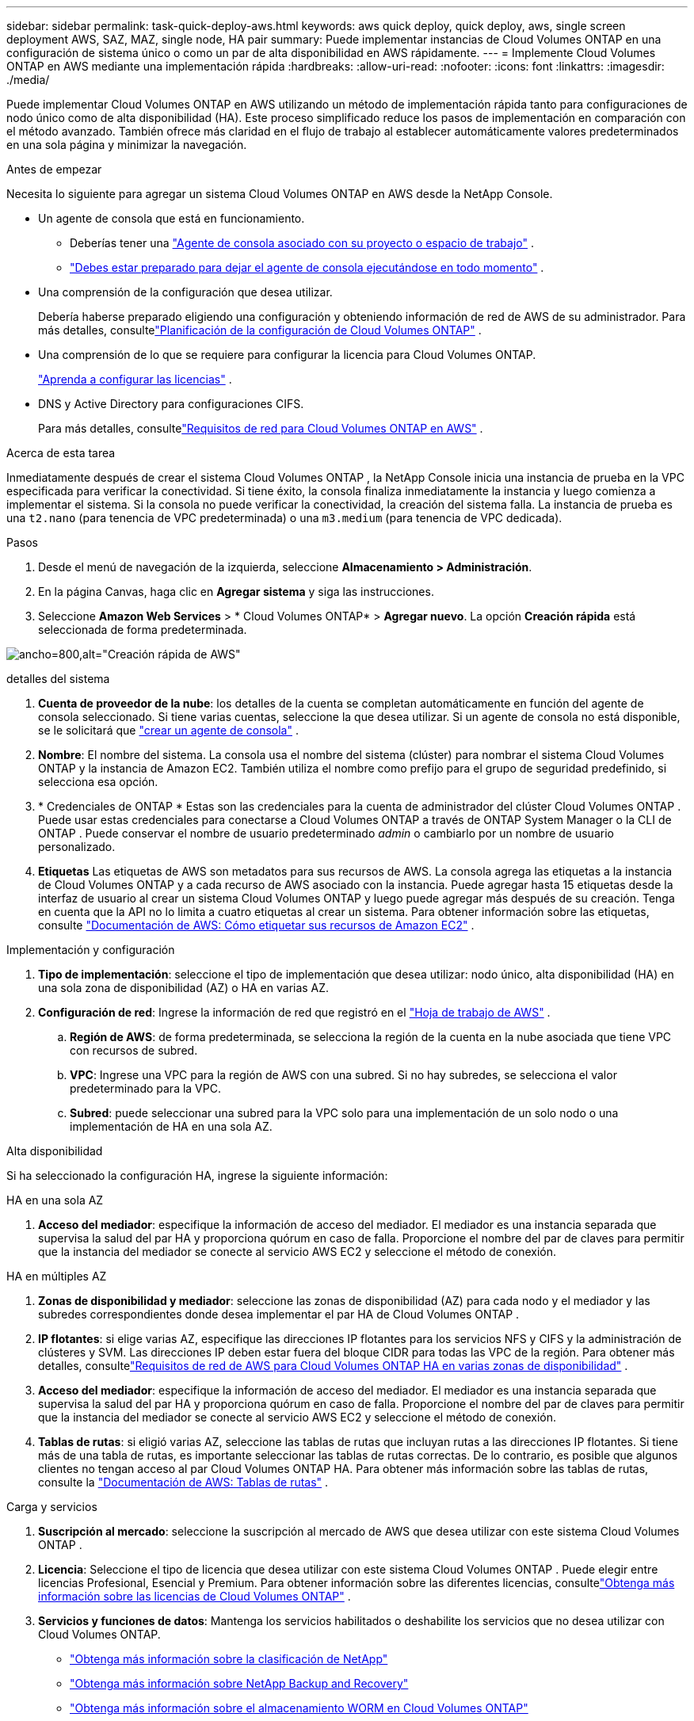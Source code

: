 ---
sidebar: sidebar 
permalink: task-quick-deploy-aws.html 
keywords: aws quick deploy, quick deploy, aws, single screen deployment AWS, SAZ, MAZ, single node, HA pair 
summary: Puede implementar instancias de Cloud Volumes ONTAP en una configuración de sistema único o como un par de alta disponibilidad en AWS rápidamente. 
---
= Implemente Cloud Volumes ONTAP en AWS mediante una implementación rápida
:hardbreaks:
:allow-uri-read: 
:nofooter: 
:icons: font
:linkattrs: 
:imagesdir: ./media/


[role="lead"]
Puede implementar Cloud Volumes ONTAP en AWS utilizando un método de implementación rápida tanto para configuraciones de nodo único como de alta disponibilidad (HA).  Este proceso simplificado reduce los pasos de implementación en comparación con el método avanzado.  También ofrece más claridad en el flujo de trabajo al establecer automáticamente valores predeterminados en una sola página y minimizar la navegación.

.Antes de empezar
Necesita lo siguiente para agregar un sistema Cloud Volumes ONTAP en AWS desde la NetApp Console.

[[licensing]]
* Un agente de consola que está en funcionamiento.
+
** Deberías tener una https://docs.netapp.com/us-en/bluexp-setup-admin/task-quick-start-connector-aws.html["Agente de consola asociado con su proyecto o espacio de trabajo"^] .
** https://docs.netapp.com/us-en/bluexp-setup-admin/concept-connectors.html["Debes estar preparado para dejar el agente de consola ejecutándose en todo momento"^] .


* Una comprensión de la configuración que desea utilizar.
+
Debería haberse preparado eligiendo una configuración y obteniendo información de red de AWS de su administrador. Para más detalles, consultelink:task-planning-your-config.html["Planificación de la configuración de Cloud Volumes ONTAP"^] .

* Una comprensión de lo que se requiere para configurar la licencia para Cloud Volumes ONTAP.
+
link:task-set-up-licensing-aws.html["Aprenda a configurar las licencias"^] .

* DNS y Active Directory para configuraciones CIFS.
+
Para más detalles, consultelink:reference-networking-aws.html["Requisitos de red para Cloud Volumes ONTAP en AWS"^] .



.Acerca de esta tarea
Inmediatamente después de crear el sistema Cloud Volumes ONTAP , la NetApp Console inicia una instancia de prueba en la VPC especificada para verificar la conectividad.  Si tiene éxito, la consola finaliza inmediatamente la instancia y luego comienza a implementar el sistema.  Si la consola no puede verificar la conectividad, la creación del sistema falla.  La instancia de prueba es una `t2.nano` (para tenencia de VPC predeterminada) o una `m3.medium` (para tenencia de VPC dedicada).

.Pasos
. Desde el menú de navegación de la izquierda, seleccione *Almacenamiento > Administración*.
. [[suscribirse]]En la página Canvas, haga clic en *Agregar sistema* y siga las instrucciones.
. Seleccione *Amazon Web Services* > * Cloud Volumes ONTAP* > *Agregar nuevo*.  La opción *Creación rápida* está seleccionada de forma predeterminada.


image:screenshot-aws-quick-create.png["ancho=800,alt=\"Creación rápida de AWS\""]

.detalles del sistema
. *Cuenta de proveedor de la nube*: los detalles de la cuenta se completan automáticamente en función del agente de consola seleccionado.  Si tiene varias cuentas, seleccione la que desea utilizar.  Si un agente de consola no está disponible, se le solicitará que https://docs.netapp.com/us-en/bluexp-setup-admin/task-quick-start-connector-aws.html["crear un agente de consola"^] .
. *Nombre*: El nombre del sistema.  La consola usa el nombre del sistema (clúster) para nombrar el sistema Cloud Volumes ONTAP y la instancia de Amazon EC2.  También utiliza el nombre como prefijo para el grupo de seguridad predefinido, si selecciona esa opción.
. * Credenciales de ONTAP * Estas son las credenciales para la cuenta de administrador del clúster Cloud Volumes ONTAP .  Puede usar estas credenciales para conectarse a Cloud Volumes ONTAP a través de ONTAP System Manager o la CLI de ONTAP .  Puede conservar el nombre de usuario predeterminado _admin_ o cambiarlo por un nombre de usuario personalizado.
. *Etiquetas* Las etiquetas de AWS son metadatos para sus recursos de AWS.  La consola agrega las etiquetas a la instancia de Cloud Volumes ONTAP y a cada recurso de AWS asociado con la instancia.  Puede agregar hasta 15 etiquetas desde la interfaz de usuario al crear un sistema Cloud Volumes ONTAP y luego puede agregar más después de su creación.  Tenga en cuenta que la API no lo limita a cuatro etiquetas al crear un sistema.  Para obtener información sobre las etiquetas, consulte https://docs.aws.amazon.com/AWSEC2/latest/UserGuide/Using_Tags.html["Documentación de AWS: Cómo etiquetar sus recursos de Amazon EC2"^] .


.Implementación y configuración
. *Tipo de implementación*: seleccione el tipo de implementación que desea utilizar: nodo único, alta disponibilidad (HA) en una sola zona de disponibilidad (AZ) o HA en varias AZ.
. *Configuración de red*: Ingrese la información de red que registró en el https://docs.netapp.com/us-en/bluexp-cloud-volumes-ontap/task-planning-your-config.html#collect-networking-information["Hoja de trabajo de AWS"^] .
+
.. *Región de AWS*: de forma predeterminada, se selecciona la región de la cuenta en la nube asociada que tiene VPC con recursos de subred.
.. *VPC*: Ingrese una VPC para la región de AWS con una subred.  Si no hay subredes, se selecciona el valor predeterminado para la VPC.
.. *Subred*: puede seleccionar una subred para la VPC solo para una implementación de un solo nodo o una implementación de HA en una sola AZ.




.Alta disponibilidad
Si ha seleccionado la configuración HA, ingrese la siguiente información:

[role="tabbed-block"]
====
.HA en una sola AZ
--
. *Acceso del mediador*: especifique la información de acceso del mediador.  El mediador es una instancia separada que supervisa la salud del par HA y proporciona quórum en caso de falla.  Proporcione el nombre del par de claves para permitir que la instancia del mediador se conecte al servicio AWS EC2 y seleccione el método de conexión.


--
.HA en múltiples AZ
--
. *Zonas de disponibilidad y mediador*: seleccione las zonas de disponibilidad (AZ) para cada nodo y el mediador y las subredes correspondientes donde desea implementar el par HA de Cloud Volumes ONTAP .
. *IP flotantes*: si elige varias AZ, especifique las direcciones IP flotantes para los servicios NFS y CIFS y la administración de clústeres y SVM.  Las direcciones IP deben estar fuera del bloque CIDR para todas las VPC de la región.  Para obtener más detalles, consultelink:https://docs.netapp.com/us-en/bluexp-cloud-volumes-ontap/reference-networking-aws.html#requirements-for-ha-pairs-in-multiple-azs["Requisitos de red de AWS para Cloud Volumes ONTAP HA en varias zonas de disponibilidad"^] .
. *Acceso del mediador*: especifique la información de acceso del mediador.  El mediador es una instancia separada que supervisa la salud del par HA y proporciona quórum en caso de falla.  Proporcione el nombre del par de claves para permitir que la instancia del mediador se conecte al servicio AWS EC2 y seleccione el método de conexión.
. *Tablas de rutas*: si eligió varias AZ, seleccione las tablas de rutas que incluyan rutas a las direcciones IP flotantes.  Si tiene más de una tabla de rutas, es importante seleccionar las tablas de rutas correctas.  De lo contrario, es posible que algunos clientes no tengan acceso al par Cloud Volumes ONTAP HA.  Para obtener más información sobre las tablas de rutas, consulte la http://docs.aws.amazon.com/AmazonVPC/latest/UserGuide/VPC_Route_Tables.html["Documentación de AWS: Tablas de rutas"^] .


--
====
.Carga y servicios
. *Suscripción al mercado*: seleccione la suscripción al mercado de AWS que desea utilizar con este sistema Cloud Volumes ONTAP .
. *Licencia*: Seleccione el tipo de licencia que desea utilizar con este sistema Cloud Volumes ONTAP .  Puede elegir entre licencias Profesional, Esencial y Premium.  Para obtener información sobre las diferentes licencias, consultelink:concept-licensing.html["Obtenga más información sobre las licencias de Cloud Volumes ONTAP"^] .
. *Servicios y funciones de datos*: Mantenga los servicios habilitados o deshabilite los servicios que no desea utilizar con Cloud Volumes ONTAP.
+
** https://docs.netapp.com/us-en/bluexp-classification/concept-cloud-compliance.html["Obtenga más información sobre la clasificación de NetApp"^]
** https://docs.netapp.com/us-en/bluexp-backup-recovery/concept-backup-to-cloud.html["Obtenga más información sobre NetApp Backup and Recovery"^]
** link:concept-worm.html["Obtenga más información sobre el almacenamiento WORM en Cloud Volumes ONTAP"]
+

TIP: Si desea utilizar WORM y niveles de datos, debe deshabilitar la copia de seguridad y recuperación e implementar un sistema Cloud Volumes ONTAP con la versión 9.8 o superior.

** *Cuenta del sitio de soporte de NetApp *: si tiene varias cuentas, seleccione la que desee utilizar.




.Resumen
Verifique o edite los detalles ingresados y luego haga clic en *Crear*.

.Enlaces relacionados
* link:task-planning-your-config.html["Planificación de la configuración de Cloud Volumes ONTAP"]
* link:task-deploying-otc-aws.html["Implemente Cloud Volumes ONTAP en AWS mediante la implementación avanzada"]

